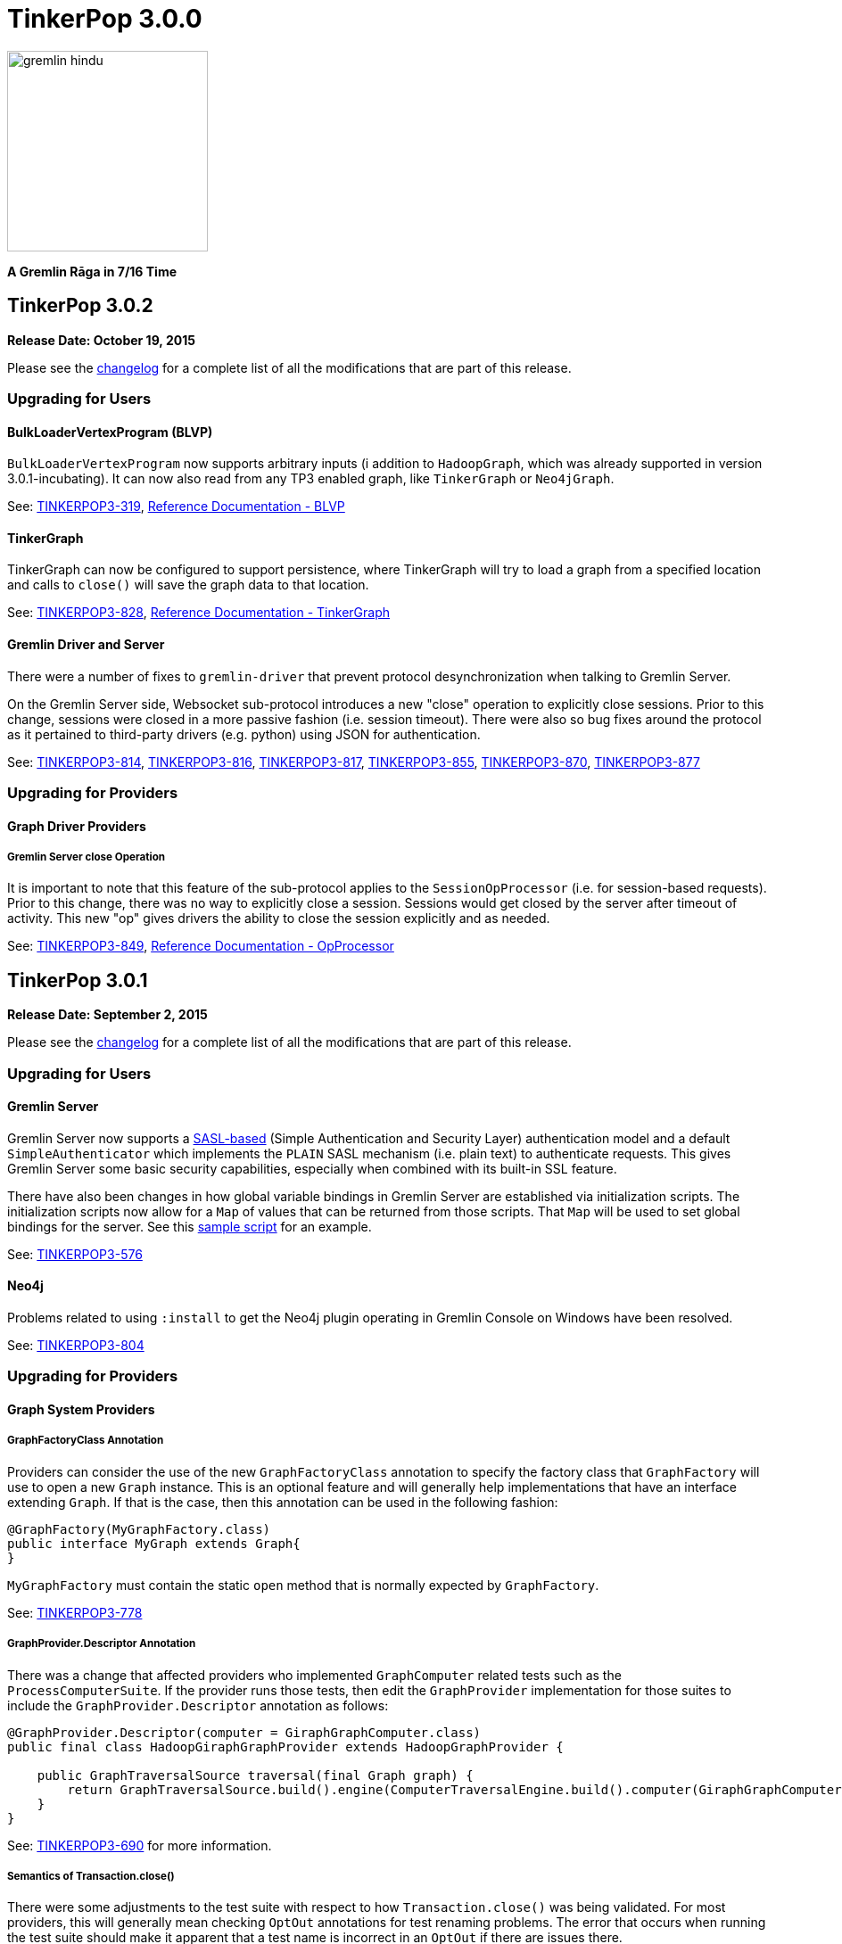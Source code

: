 ////
Licensed to the Apache Software Foundation (ASF) under one or more
contributor license agreements.  See the NOTICE file distributed with
this work for additional information regarding copyright ownership.
The ASF licenses this file to You under the Apache License, Version 2.0
(the "License"); you may not use this file except in compliance with
the License.  You may obtain a copy of the License at

  http://www.apache.org/licenses/LICENSE-2.0

Unless required by applicable law or agreed to in writing, software
distributed under the License is distributed on an "AS IS" BASIS,
WITHOUT WARRANTIES OR CONDITIONS OF ANY KIND, either express or implied.
See the License for the specific language governing permissions and
limitations under the License.
////

TinkerPop 3.0.0
===============

image::https://raw.githubusercontent.com/apache/incubator-tinkerpop/master/docs/static/images/gremlin-hindu.png[width=225]

*A Gremlin Rāga in 7/16 Time*

TinkerPop 3.0.2
---------------

*Release Date: October 19, 2015*

Please see the link:https://github.com/apache/incubator-tinkerpop/blob/3.0.2-incubating/CHANGELOG.asciidoc#tinkerpop-302-release-date-october-19-2015[changelog] for a complete list of all the modifications that are part of this release.

Upgrading for Users
~~~~~~~~~~~~~~~~~~~

BulkLoaderVertexProgram (BLVP)
^^^^^^^^^^^^^^^^^^^^^^^^^^^^^^

`BulkLoaderVertexProgram` now supports arbitrary inputs (i addition to `HadoopGraph`, which was already supported in
version 3.0.1-incubating). It can now also read from any TP3 enabled graph, like `TinkerGraph`
or `Neo4jGraph`.

See: link:https://issues.apache.org/jira/browse/TINKERPOP3-814[TINKERPOP3-319],
link:http://tinkerpop.apache.org/docs/3.0.2-incubating/#bulkloadervertexprogram[Reference Documentation - BLVP]

TinkerGraph
^^^^^^^^^^^

TinkerGraph can now be configured to support persistence, where TinkerGraph will try to load a graph from a specified
location and calls to `close()` will save the graph data to that location.

See: link:https://issues.apache.org/jira/browse/TINKERPOP3-828[TINKERPOP3-828],
link:http://tinkerpop.apache.org/docs/3.0.2-incubating/#_configuration[Reference Documentation - TinkerGraph]

Gremlin Driver and Server
^^^^^^^^^^^^^^^^^^^^^^^^^

There were a number of fixes to `gremlin-driver` that prevent protocol desynchronization when talking to Gremlin
Server.

On the Gremlin Server side, Websocket sub-protocol introduces a new "close" operation to explicitly close sessions.
Prior to this change, sessions were closed in a more passive fashion (i.e. session timeout).  There were also so
bug fixes around the protocol as it pertained to third-party drivers (e.g. python) using JSON for authentication.

See: link:https://issues.apache.org/jira/browse/TINKERPOP3-814[TINKERPOP3-814],
link:https://issues.apache.org/jira/browse/TINKERPOP3-816[TINKERPOP3-816],
link:https://issues.apache.org/jira/browse/TINKERPOP3-817[TINKERPOP3-817],
link:https://issues.apache.org/jira/browse/TINKERPOP3-855[TINKERPOP3-855],
link:https://issues.apache.org/jira/browse/TINKERPOP3-870[TINKERPOP3-870],
link:https://issues.apache.org/jira/browse/TINKERPOP3-877[TINKERPOP3-877]

Upgrading for Providers
~~~~~~~~~~~~~~~~~~~~~~~

Graph Driver Providers
^^^^^^^^^^^^^^^^^^^^^^

Gremlin Server close Operation
++++++++++++++++++++++++++++++

It is important to note that this feature of the sub-protocol applies to the `SessionOpProcessor` (i.e. for
session-based requests).  Prior to this change, there was no way to explicitly close a session.  Sessions would get
closed by the server after timeout of activity.  This new "op" gives drivers the ability to close the session
explicitly and as needed.

See: link:https://issues.apache.org/jira/browse/TINKERPOP3-849[TINKERPOP3-849],
link:http://tinkerpop.apache.org/docs/3.0.2-incubating/#_opprocessors_arguments[Reference Documentation - OpProcessor]

TinkerPop 3.0.1
---------------

*Release Date: September 2, 2015*

Please see the link:https://github.com/apache/incubator-tinkerpop/blob/3.0.1-incubating/CHANGELOG.asciidoc#tinkerpop-301-release-date-september-2-2015[changelog] for a complete list of all the modifications that are part of this release.

Upgrading for Users
~~~~~~~~~~~~~~~~~~~

Gremlin Server
^^^^^^^^^^^^^^

Gremlin Server now supports a link:https://en.wikipedia.org/wiki/Simple_Authentication_and_Security_Layer[SASL-based] 
(Simple Authentication and Security Layer) authentication model and a default `SimpleAuthenticator` which implements 
the `PLAIN` SASL mechanism (i.e. plain text) to authenticate requests.  This gives Gremlin Server some basic security 
capabilities, especially when combined with its built-in SSL feature.

There have also been changes in how global variable bindings in Gremlin Server are established via initialization
scripts.  The initialization scripts now allow for a `Map` of values that can be returned from those scripts.  
That `Map` will be used to set global bindings for the server. See this 
link:https://github.com/apache/incubator-tinkerpop/blob/3.0.1-incubating/gremlin-server/scripts/generate-modern.groovy[sample script] 
for an example.

See: link:https://issues.apache.org/jira/browse/TINKERPOP3-576[TINKERPOP3-576] 

Neo4j
^^^^^

Problems related to using `:install` to get the Neo4j plugin operating in Gremlin Console on Windows have been 
resolved.

See: link:https://issues.apache.org/jira/browse/TINKERPOP3-804[TINKERPOP3-804]

Upgrading for Providers
~~~~~~~~~~~~~~~~~~~~~~~

Graph System Providers
^^^^^^^^^^^^^^^^^^^^^^

GraphFactoryClass Annotation
++++++++++++++++++++++++++++

Providers can consider the use of the new `GraphFactoryClass` annotation to specify the factory class that `GraphFactory` will use to open a new `Graph` instance. This is an optional feature and will generally help implementations that have an interface extending `Graph`.  If that is the case, then this annotation can be used in the following fashion:

[source,java]
----
@GraphFactory(MyGraphFactory.class)
public interface MyGraph extends Graph{
}
----

`MyGraphFactory` must contain the static `open` method that is normally expected by `GraphFactory`.

See: link:https://issues.apache.org/jira/browse/TINKERPOP3-778[TINKERPOP3-778]

GraphProvider.Descriptor Annotation
+++++++++++++++++++++++++++++++++++

There was a change that affected providers who implemented `GraphComputer` related tests such as the `ProcessComputerSuite`.  If the provider runs those tests, then edit the `GraphProvider` implementation for those suites to include the `GraphProvider.Descriptor` annotation as follows:

[source,java]
----
@GraphProvider.Descriptor(computer = GiraphGraphComputer.class)
public final class HadoopGiraphGraphProvider extends HadoopGraphProvider {

    public GraphTraversalSource traversal(final Graph graph) {
        return GraphTraversalSource.build().engine(ComputerTraversalEngine.build().computer(GiraphGraphComputer.class)).create(graph);
    }
}
----

See: link:https://issues.apache.org/jira/browse/TINKERPOP3-690[TINKERPOP3-690] for more information.

Semantics of Transaction.close()
++++++++++++++++++++++++++++++++

There were some adjustments to the test suite with respect to how `Transaction.close()` was being validated.  For most providers, this will generally mean checking `OptOut` annotations for test renaming problems.  The error that occurs when running the test suite should make it apparent that a test name is incorrect in an `OptOut` if there are issues there.

See: link:https://issues.apache.org/jira/browse/TINKERPOP3-764[TINKERPOP3-764] for more information.

Graph Driver Providers
^^^^^^^^^^^^^^^^^^^^^^

Authentication
++++++++++++++

Gremlin Server now supports SASL-based authentication.  By default, Gremlin Server is not configured with
authentication turned on and authentication is not required, so existing drivers should still work without any
additional change.  Drivers should however consider implementing this feature as it is likely that many users will
want the security capabilities that it provides.

See: link:http://tinkerpop.apache.org/docs/3.0.1-incubating/#_authentication[Reference Documentation - Gremlin Server Authentication]
